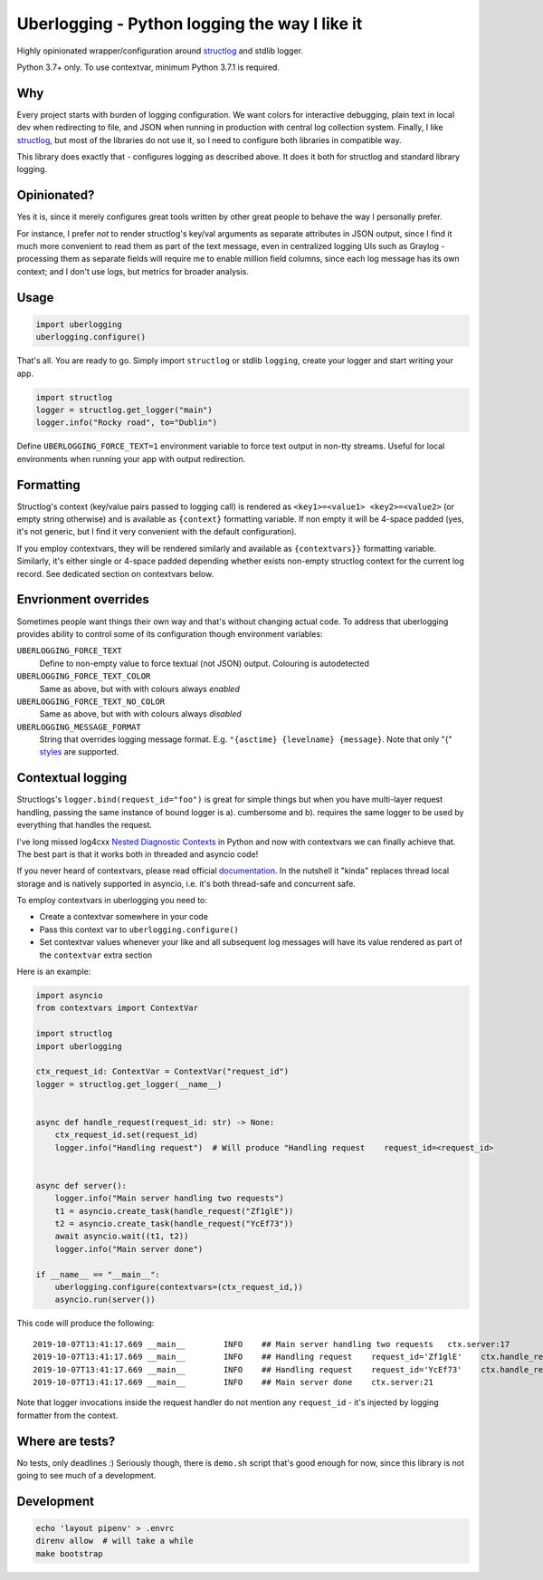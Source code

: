 **********************************************
Uberlogging - Python logging the way I like it
**********************************************

.. image:: https://img.shields.io/pypi/v/uberlogging.svg
    :target: https://pypi.python.org/pypi/uberlogging

.. image:: https://img.shields.io/travis/haizaar/uberlogging.svg
        :target: https://travis-ci.org/haizaar/uberlogging

.. image:: https://img.shields.io/pypi/dm/uberlogging.svg
    :target: https://pypi.python.org/pypi/uberlogging

Highly opinionated wrapper/configuration around
`structlog <http://www.structlog.org/en/stable/>`_ and stdlib logger.

Python 3.7+ only. To use contextvar, minimum Python 3.7.1 is required.

Why
###
Every project starts with burden of logging configuration.
We want colors for interactive debugging, plain text in local
dev when redirecting to file, and JSON when running in production
with central log collection system. Finally, I like
`structlog <http://www.structlog.org/en/stable/>`_,
but most of the libraries do not use it, so I need to configure
both libraries in compatible way.

This library does exactly that - configures logging as described
above. It does it both for structlog and standard library logging.

Opinionated?
############
Yes it is, since it merely configures great tools written by
other great people to behave the way I personally prefer.

For instance, I prefer *not* to render structlog's key/val
arguments as separate attributes in JSON output, since I find
it much more convenient to read them as part of the text message,
even in centralized logging UIs such as Graylog - processing them
as separate fields will require me to enable million field columns,
since each log message has its own context; and I don't use logs,
but metrics for broader analysis.

Usage
#####
.. code:: python

  import uberlogging
  uberlogging.configure()

That's all. You are ready to go. Simply import ``structlog`` or stdlib
``logging``, create your logger and start writing your app.

.. code:: python

  import structlog
  logger = structlog.get_logger("main")
  logger.info("Rocky road", to="Dublin")

Define ``UBERLOGGING_FORCE_TEXT=1`` environment variable
to force text output in non-tty streams. Useful for local environments when
running your app with output redirection.

Formatting
##########
Structlog's context (key/value pairs passed to logging call) is rendered as
``<key1>=<value1> <key2>=<value2>`` (or empty string otherwise) and is
available as ``{context}`` formatting variable. If non empty it will be
4-space padded (yes, it's not generic, but I find it very convenient with
the default configuration).

If you employ contextvars, they will be rendered similarly and available as
``{contextvars}}`` formatting variable. Similarly, it's either single or
4-space padded depending whether exists non-empty structlog context for the
current log record. See dedicated section on contextvars below.

Envrionment overrides
#####################
Sometimes people want things their own way and that's without changing actual code.
To address that uberlogging provides ability to control some of its configuration
though environment variables:

``UBERLOGGING_FORCE_TEXT``
  Define to non-empty value to force textual (not JSON) output. Colouring is autodetected

``UBERLOGGING_FORCE_TEXT_COLOR``
  Same as above, but with with colours always *enabled*

``UBERLOGGING_FORCE_TEXT_NO_COLOR``
  Same as above, but with with colours always *disabled*

``UBERLOGGING_MESSAGE_FORMAT``
  String that overrides logging message format.
  E.g. ``"{asctime} {levelname} {message}``. Note that only "{"
  `styles <https://docs.python.org/3/howto/logging-cookbook.html#formatting-styles>`_
  are supported.

Contextual logging
##################
Structlogs's ``logger.bind(request_id="foo")`` is great for simple things but when you have
multi-layer request handling, passing the same instance of bound logger is a). cumbersome and
b). requires the same logger to be used by everything that handles the request.

I've long missed log4cxx `Nested Diagnostic Contexts <https://logging.apache.org/log4cxx/latest_stable/usage.html#Nested_Diagnostic_Contexts>`_
in Python and now with contextvars we can finally achieve that. The best part is that it
works both in threaded and asyncio code!

If you never heard of contextvars, please read official
`documentation <https://docs.python.org/3/library/contextvars.html>`_. In the nutshell
it "kinda" replaces thread local storage and is natively supported in asyncio, i.e.
it's both thread-safe and concurrent safe.

To employ contextvars in uberlogging you need to:

* Create a contextvar somewhere in your code
* Pass this context var to ``uberlogging.configure()``
* Set contextvar values whenever your like and all subsequent log messages will
  have its value rendered as part of the ``contextvar`` extra section

Here is an example:

.. code-block:: python

  import asyncio
  from contextvars import ContextVar

  import structlog
  import uberlogging

  ctx_request_id: ContextVar = ContextVar("request_id")
  logger = structlog.get_logger(__name__)


  async def handle_request(request_id: str) -> None:
      ctx_request_id.set(request_id)
      logger.info("Handling request")  # Will produce "Handling request    request_id=<request_id>


  async def server():
      logger.info("Main server handling two requests")
      t1 = asyncio.create_task(handle_request("Zf1glE"))
      t2 = asyncio.create_task(handle_request("YcEf73"))
      await asyncio.wait((t1, t2))
      logger.info("Main server done")

  if __name__ == "__main__":
      uberlogging.configure(contextvars=(ctx_request_id,))
      asyncio.run(server())

This code will produce the following::

  2019-10-07T13:41:17.669 __main__        INFO    ## Main server handling two requests   ctx.server:17
  2019-10-07T13:41:17.669 __main__        INFO    ## Handling request    request_id='Zf1glE'    ctx.handle_request:13
  2019-10-07T13:41:17.669 __main__        INFO    ## Handling request    request_id='YcEf73'    ctx.handle_request:13
  2019-10-07T13:41:17.669 __main__        INFO    ## Main server done    ctx.server:21

Note that logger invocations inside the request handler do not mention any ``request_id`` - it's
injected by logging formatter from the context.


Where are tests?
################
No tests, only deadlines :)
Seriously though, there is ``demo.sh`` script that's good enough for now, since
this library is not going to see much of a development.

Development
###########
.. code-block:: shell

  echo 'layout pipenv' > .envrc
  direnv allow  # will take a while
  make bootstrap
